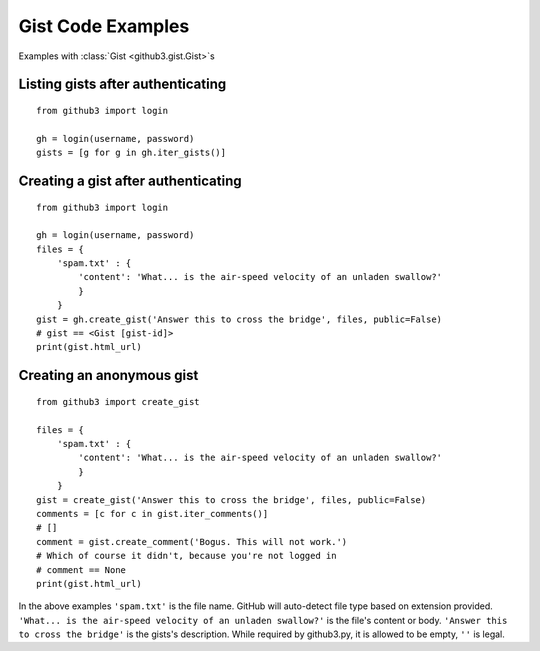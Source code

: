 .. _gistex:

Gist Code Examples
==================

Examples with :class:`Gist <github3.gist.Gist>`\ s


Listing gists after authenticating
----------------------------------

::

    from github3 import login

    gh = login(username, password)
    gists = [g for g in gh.iter_gists()]

Creating a gist after authenticating
------------------------------------

::

    from github3 import login

    gh = login(username, password)
    files = {
        'spam.txt' : {
            'content': 'What... is the air-speed velocity of an unladen swallow?'
            }
        }
    gist = gh.create_gist('Answer this to cross the bridge', files, public=False)
    # gist == <Gist [gist-id]>
    print(gist.html_url)


Creating an anonymous gist
--------------------------

::

    from github3 import create_gist

    files = {
        'spam.txt' : {
            'content': 'What... is the air-speed velocity of an unladen swallow?'
            }
        }
    gist = create_gist('Answer this to cross the bridge', files, public=False)
    comments = [c for c in gist.iter_comments()]
    # []
    comment = gist.create_comment('Bogus. This will not work.')
    # Which of course it didn't, because you're not logged in
    # comment == None
    print(gist.html_url)

In the above examples ``'spam.txt'`` is the file name. GitHub will auto-detect
file type based on extension provided. ``'What... is the air-speed velocity of
an unladen swallow?'`` is the file's content or body. ``'Answer this to cross
the bridge'`` is the gists's description. While required by github3.py, it is
allowed to be empty, ``''`` is legal. 
